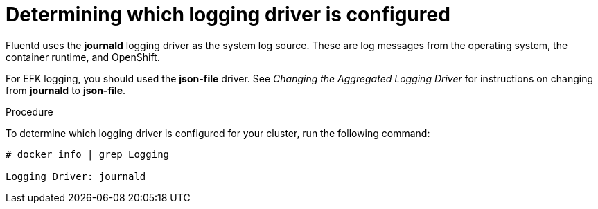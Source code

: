 // Module included in the following assemblies:
//
// * logging/efk-logging-driver.adoc

[id='efk-logging-driver-viewing-{context}']
= Determining which logging driver is configured

Fluentd uses the *journald* logging driver as the system log source. These are log messages from the operating system, the container runtime, and OpenShift.

For EFK logging, you should used the *json-file* driver. See _Changing the Aggregated Logging Driver_ for instructions on changing from *journald* to *json-file*.

.Procedure

To determine which logging driver is configured for your cluster, run the following command:

----
# docker info | grep Logging

Logging Driver: journald
----
